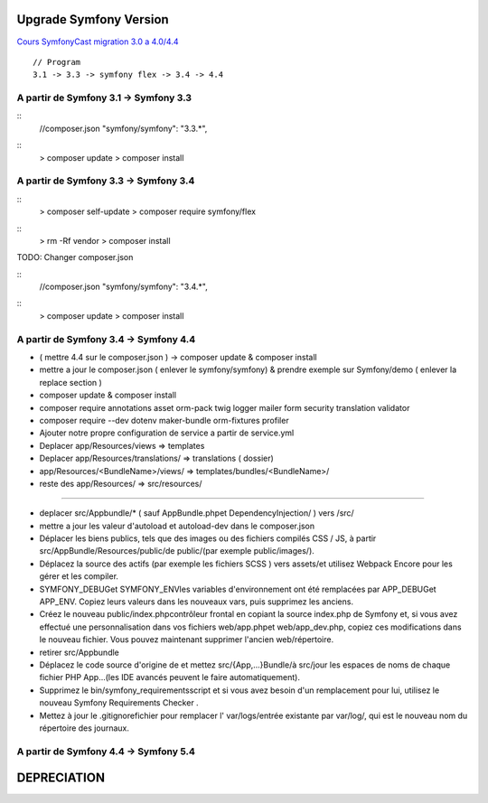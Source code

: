 ##################
Upgrade Symfony Version
##################

`Cours SymfonyCast migration 3.0 a 4.0/4.4  <https://symfonycasts.com/screencast/symfony4-upgrade/framework-config>`_
::
    // Program
    3.1 -> 3.3 -> symfony flex -> 3.4 -> 4.4


A partir de Symfony 3.1 -> Symfony 3.3
=======================================

::
    //composer.json
    "symfony/symfony": "3.3.*",

::
    > composer update
    > composer install


A partir de Symfony 3.3 -> Symfony 3.4
=======================================

:: 
    > composer self-update
    > composer require symfony/flex

::
    > rm -Rf vendor
    > composer install
    

TODO: Changer composer.json 


::
    //composer.json
    "symfony/symfony": "3.4.*",

::
    > composer update
    > composer install


A partir de Symfony 3.4 -> Symfony 4.4
=======================================

- ( mettre 4.4 sur le composer.json ) -> composer update & composer install
- mettre a jour le composer.json ( enlever le symfony/symfony) & prendre exemple sur Symfony/demo ( enlever la replace section )
- composer update & composer install
- composer require annotations asset orm-pack twig logger mailer form security translation validator
- composer require --dev dotenv maker-bundle orm-fixtures profiler
- Ajouter notre propre configuration de service a partir de service.yml
- Deplacer app/Resources/views => templates
- Deplacer app/Resources/translations/ => translations ( dossier)
- app/Resources/<BundleName>/views/ => templates/bundles/<BundleName>/
- reste des app/Resources/ => src/resources/

------

- deplacer src/Appbundle/* ( sauf AppBundle.phpet DependencyInjection/ ) vers /src/
- mettre a jour les valeur d'autoload et autoload-dev dans le composer.json
- Déplacer les biens publics, tels que des images ou des fichiers compilés CSS / JS, à partir src/AppBundle/Resources/public/de public/(par exemple public/images/).
- Déplacez la source des actifs (par exemple les fichiers SCSS ) vers assets/et utilisez Webpack Encore pour les gérer et les compiler.
- SYMFONY_DEBUGet SYMFONY_ENVles variables d'environnement ont été remplacées par APP_DEBUGet APP_ENV. Copiez leurs valeurs dans les nouveaux vars, puis supprimez les anciens.
- Créez le nouveau public/index.phpcontrôleur frontal en copiant la source index.php de Symfony et, si vous avez effectué une personnalisation dans vos fichiers web/app.phpet web/app_dev.php, copiez ces modifications dans le nouveau fichier. Vous pouvez maintenant supprimer l'ancien web/répertoire.
- retirer src/Appbundle
- Déplacez le code source d'origine de et mettez src/{App,...}Bundle/à src/jour les espaces de noms de chaque fichier PHP App\...(les IDE avancés peuvent le faire automatiquement).
- Supprimez le bin/symfony_requirementsscript et si vous avez besoin d'un remplacement pour lui, utilisez le nouveau Symfony Requirements Checker .
- Mettez à jour le .gitignorefichier pour remplacer l' var/logs/entrée existante par var/log/, qui est le nouveau nom du répertoire des journaux.

A partir de Symfony 4.4 -> Symfony 5.4
=======================================




##################
DEPRECIATION
##################






